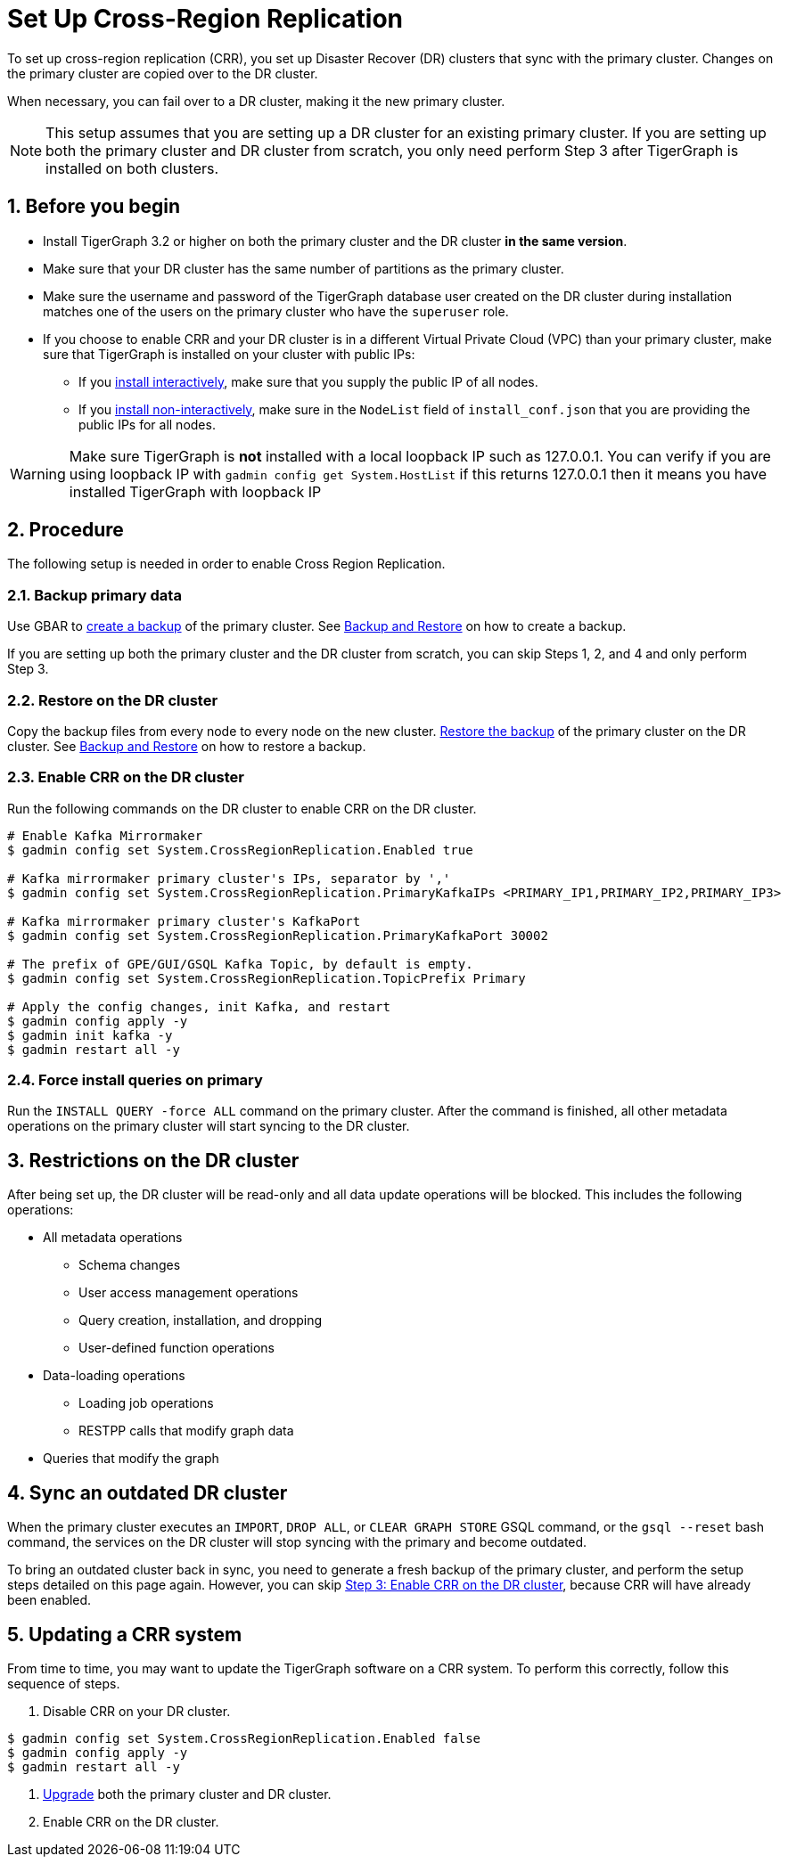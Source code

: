 = Set Up Cross-Region Replication
:description: Instruction on how to set up the DR cluster for cross-region replication.
:sectnums:

To set up cross-region replication (CRR), you set up Disaster Recover (DR) clusters that sync with the primary cluster.
Changes on the primary cluster are copied over to the DR cluster.

When necessary, you can fail over to a DR cluster, making it the new primary cluster.

[NOTE]
====
This setup assumes that you are setting up a DR cluster for an existing primary cluster.
If you are setting up both the primary cluster and DR cluster from scratch, you only need perform Step 3 after TigerGraph is installed on both clusters.
====

== Before you begin

* Install TigerGraph 3.2 or higher on both the primary cluster and the DR cluster *in the same version*.
* Make sure that your DR cluster has the same number of partitions as the primary cluster.
* Make sure the username and password of the TigerGraph database user created on the DR cluster during installation matches one of the users on the primary cluster who have the `superuser` role.
* If you choose to enable CRR and your DR cluster is in a different Virtual Private Cloud (VPC) than your primary cluster, make sure that TigerGraph is installed on your cluster with public IPs:
** If you xref:installation:install.adoc#_interactive_installation[install interactively], make sure that you supply the public IP of all nodes.
** If you xref:installation:install.adoc#_non_interactive_installation[install non-interactively], make sure in the `NodeList` field of `install_conf.json` that you are providing the public IPs for all nodes.

[WARNING]
====
Make sure TigerGraph is *not* installed with a local loopback IP such as 127.0.0.1. You can verify if you are using loopback IP with `gadmin config get System.HostList` if this returns 127.0.0.1 then it means you have installed TigerGraph with loopback IP
====

== Procedure

The following setup is needed in order to enable Cross Region Replication.



=== Backup primary data

Use GBAR to xref:backup-and-restore:index.adoc[create a backup] of the primary cluster. See xref:backup-and-restore:index.adoc[Backup and Restore] on how to create a backup.

If you are setting up both the primary cluster and the DR cluster from scratch, you can skip Steps 1, 2, and 4 and only perform Step 3.

=== Restore on the DR cluster

Copy the backup files from every node to every node on the new cluster.  xref:backup-and-restore:index.adoc#_restore_from_a_backup_archive[Restore the backup] of the primary cluster on the DR cluster. See xref:backup-and-restore:index.adoc[Backup and Restore] on how to restore a backup.

=== Enable CRR on the DR cluster

Run the following commands on the DR cluster to enable CRR on the DR cluster.

[source.wrap,console]
----
# Enable Kafka Mirrormaker
$ gadmin config set System.CrossRegionReplication.Enabled true

# Kafka mirrormaker primary cluster's IPs, separator by ','
$ gadmin config set System.CrossRegionReplication.PrimaryKafkaIPs <PRIMARY_IP1,PRIMARY_IP2,PRIMARY_IP3>

# Kafka mirrormaker primary cluster's KafkaPort
$ gadmin config set System.CrossRegionReplication.PrimaryKafkaPort 30002

# The prefix of GPE/GUI/GSQL Kafka Topic, by default is empty.
$ gadmin config set System.CrossRegionReplication.TopicPrefix Primary

# Apply the config changes, init Kafka, and restart
$ gadmin config apply -y
$ gadmin init kafka -y
$ gadmin restart all -y
----



=== Force install queries on primary

Run the `INSTALL QUERY -force ALL` command on the primary cluster. After the command is finished, all other metadata operations on the primary cluster will start syncing to the DR cluster.

== Restrictions on the DR cluster

After being set up, the DR cluster will be read-only and all data update operations will be blocked. This includes the following operations:

* All metadata operations
** Schema changes
** User access management operations
** Query creation, installation, and dropping
** User-defined function operations
* Data-loading operations
** Loading job operations
** RESTPP calls that modify graph data
* Queries that modify the graph

== Sync an outdated DR cluster

When the primary cluster executes an `IMPORT`, `DROP ALL`, or `CLEAR GRAPH STORE` GSQL command, or the `gsql --reset` bash command, the services on the DR cluster will stop syncing with the primary and become outdated.

To bring an outdated cluster back in sync, you need to generate a fresh backup of the primary cluster, and perform the setup steps detailed on this page again.
However, you can skip <<_enable_crr_on_the_dr_cluster, Step 3: Enable CRR on the DR cluster>>, because CRR will have already been enabled.

== Updating a CRR system

From time to time, you may want to update the TigerGraph software on a CRR system.
To perform this correctly, follow this sequence of steps.

1. Disable CRR on your DR cluster.

[source.wrap,console]
----
$ gadmin config set System.CrossRegionReplication.Enabled false
$ gadmin config apply -y
$ gadmin restart all -y
----

2. xref:installation:upgrade.adoc[Upgrade] both the primary cluster and DR cluster.

3. Enable CRR on the DR cluster.